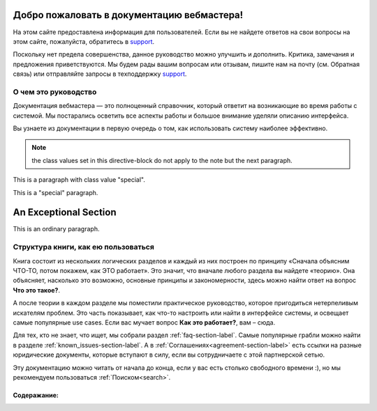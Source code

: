 Добро пожаловать в документацию вебмастера!
=======================================================
.. _support: https://help.cityads.com/hc/ru/requests/new

На этом сайте предоставлена информация для пользователей. Если вы не найдете ответов на свои вопросы на этом сайте, пожалуйста, обратитесь в `support`_.

Поскольку нет предела совершенства, данное руководство можно улучшить и дополнить. Критика, замечания и предложения приветствуются. Мы будем рады вашим вопросам или отзывам, пишите нам на почту (см. Обратная связь) или отправляйте запросы в техподдержку `support`_.

О чем это руководство
---------------------

Документация вебмастера — это полноценный справочник, который ответит на возникающие во время работы с системой. Мы постарались осветить все аспекты работы и большое внимание уделяли описанию интерфейса.

Вы узнаете из документации в первую очередь о том, как использовать систему наиболее эффективно.


.. note:: the class values set in this directive-block do not apply to
   the note but the next paragraph.

   .. cssclass:: special
   
      some text

This is a paragraph with class value "special".


.. cssclass:: special

This is a "special" paragraph.

.. cssclass:: exceptional remarkable

An Exceptional Section
======================

This is an ordinary paragraph.

.. cssclass:: multiple

   First paragraph.

   Second paragraph.


Структура книги, как ею пользоваться
------------------------------------

Книга состоит из нескольких логических разделов и каждый из них построен по принципу «Сначала объясним ЧТО-ТО, потом покажем, как ЭТО работает». Это значит, что вначале любого раздела вы найдете «теорию». Она объясняет, насколько это возможно, основные принципы и закономерности, здесь можно найти ответ на вопрос **Что это такое?**.

А после теории в каждом разделе мы поместили практическое руководство, которое пригодиться нетерпеливым искателям проблем. Это часть показывает, как что-то настроить или найти в интерфейсе системы, и освещает самые популярные use cases. Если вас мучает вопрос **Как это работает?**, вам – сюда.

Для тех, кто не знает, что ищет, мы собрали раздел :ref:`faq-section-label`. Самые популярные грабли можно найти в разделе :ref:`known_issues-section-label`. А в :ref:`Соглашениях<agreement-section-label>` есть ссылки на разные юридические документы, которые вступают в силу, если вы сотрудничаете с этой партнерской сетью.

Эту документацию можно читать от начала до конца, если у вас есть столько свободного времени :), но мы рекомендуем пользоваться :ref:`Поиском<search>`.

Содеражание:
************


